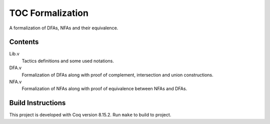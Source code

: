 =================
TOC Formalization
=================

A formalization of DFAs, NFAs and their equivalence.

Contents
--------

Lib.v
	Tactics definitions and some used notations.
DFA.v
  Formalization of DFAs along with proof of complement, intersection and union constructions.
NFA.v
  Formalization of NFAs along with proof of equivalence between NFAs and DFAs.

Build Instructions
------------------

This project is developed with Coq version 8.15.2. Run ``make`` to build to project.
